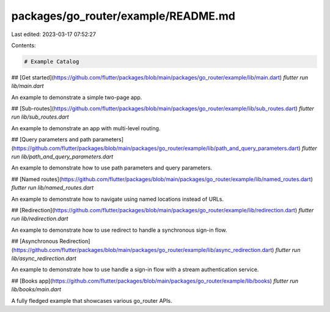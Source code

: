 packages/go_router/example/README.md
====================================

Last edited: 2023-03-17 07:52:27

Contents:

.. code-block:: md

    # Example Catalog

## [Get started](https://github.com/flutter/packages/blob/main/packages/go_router/example/lib/main.dart)
`flutter run lib/main.dart`

An example to demonstrate a simple two-page app.

## [Sub-routes](https://github.com/flutter/packages/blob/main/packages/go_router/example/lib/sub_routes.dart)
`flutter run lib/sub_routes.dart`

An example to demonstrate an app with multi-level routing.

## [Query parameters and path parameters](https://github.com/flutter/packages/blob/main/packages/go_router/example/lib/path_and_query_parameters.dart)
`flutter run lib/path_and_query_parameters.dart`

An example to demonstrate how to use path parameters and query parameters.

## [Named routes](https://github.com/flutter/packages/blob/main/packages/go_router/example/lib/named_routes.dart)
`flutter run lib/named_routes.dart`

An example to demonstrate how to navigate using named locations instead of URLs.

## [Redirection](https://github.com/flutter/packages/blob/main/packages/go_router/example/lib/redirection.dart)
`flutter run lib/redirection.dart`

An example to demonstrate how to use redirect to handle a synchronous sign-in flow.

## [Asynchronous Redirection](https://github.com/flutter/packages/blob/main/packages/go_router/example/lib/async_redirection.dart)
`flutter run lib/async_redirection.dart`

An example to demonstrate how to use handle a sign-in flow with a stream authentication service.

## [Books app](https://github.com/flutter/packages/blob/main/packages/go_router/example/lib/books)
`flutter run lib/books/main.dart`

A fully fledged example that showcases various go_router APIs.

